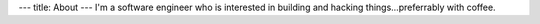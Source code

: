 ---
title: About
---
I'm a software engineer who is interested in building and hacking things...preferrably with coffee.  